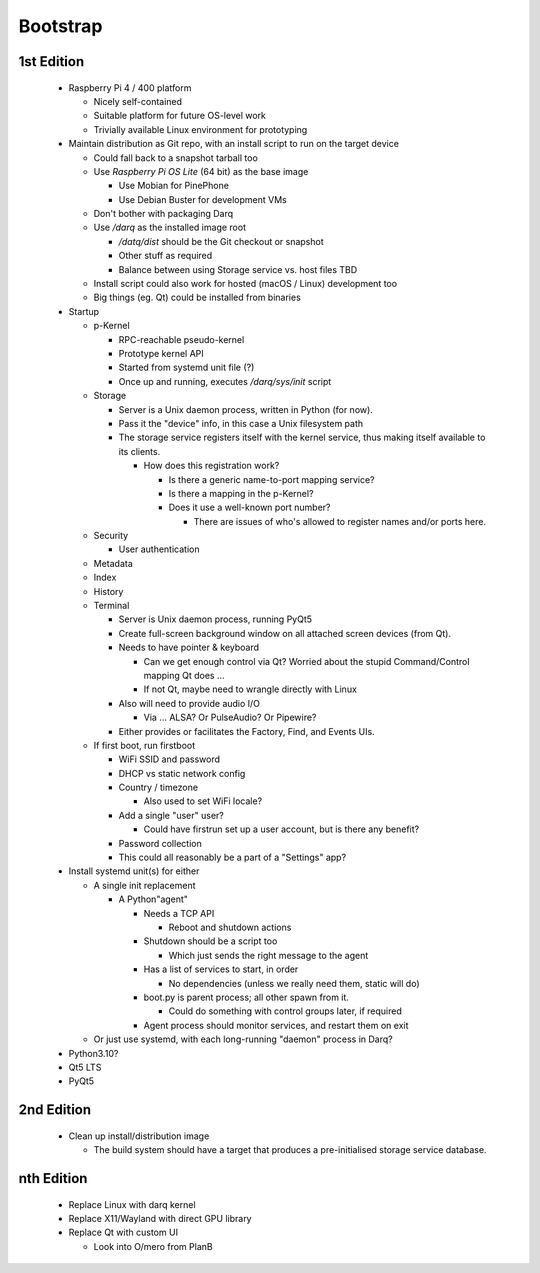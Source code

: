 Bootstrap
=========

1st Edition
-----------

 * Raspberry Pi 4 / 400 platform

   * Nicely self-contained
   * Suitable platform for future OS-level work
   * Trivially available Linux environment for prototyping

 * Maintain distribution as Git repo, with an install script to run on
   the target device

   * Could fall back to a snapshot tarball too
   * Use *Raspberry Pi OS Lite* (64 bit) as the base image

     * Use Mobian for PinePhone
     * Use Debian Buster for development VMs

   * Don't bother with packaging Darq
   * Use `/darq` as the installed image root

     * `/datq/dist` should be the Git checkout or snapshot
     * Other stuff as required
     * Balance between using Storage service vs. host files TBD

   * Install script could also work for hosted (macOS / Linux)
     development too
   * Big things (eg. Qt) could be installed from binaries

 * Startup

   * p-Kernel

     * RPC-reachable pseudo-kernel
     * Prototype kernel API
     * Started from systemd unit file (?)
     * Once up and running, executes `/darq/sys/init` script

   * Storage

     * Server is a Unix daemon process, written in Python (for now).
     * Pass it the "device" info, in this case a Unix filesystem path
     * The storage service registers itself with the kernel service, thus
       making itself available to its clients.

       * How does this registration work?

         * Is there a generic name-to-port mapping service?
         * Is there a mapping in the p-Kernel?
         * Does it use a well-known port number?

           * There are issues of who's allowed to register names
             and/or ports here.

   * Security

     * User authentication

   * Metadata
   * Index
   * History
   * Terminal

     * Server is Unix daemon process, running PyQt5
     * Create full-screen background window on all attached screen
       devices (from Qt).
     * Needs to have pointer & keyboard

       * Can we get enough control via Qt?  Worried about the stupid
         Command/Control mapping Qt does ...
       * If not Qt, maybe need to wrangle directly with Linux

     * Also will need to provide audio I/O

       * Via ... ALSA?  Or PulseAudio?  Or Pipewire?

     * Either provides or facilitates the Factory, Find, and Events
       UIs.

   * If first boot, run firstboot

     * WiFi SSID and password
     * DHCP vs static network config
     * Country / timezone

       * Also used to set WiFi locale?

     * Add a single "user" user?

       * Could have firstrun set up a user account, but is there any
         benefit?

     * Password collection
     * This could all reasonably be a part of a "Settings" app?

 * Install systemd unit(s) for either

   * A single init replacement

     * A Python"agent"

       * Needs a TCP API

         * Reboot and shutdown actions

       * Shutdown should be a script too

         * Which just sends the right message to the agent

       * Has a list of services to start, in order

         * No dependencies (unless we really need them, static will
           do)

       * boot.py is parent process; all other spawn from it.

         * Could do something with control groups later, if required

       * Agent process should monitor services, and restart them on
         exit

   * Or just use systemd, with each long-running "daemon" process in
     Darq?

 * Python3.10?
 * Qt5 LTS
 * PyQt5


2nd Edition
-----------

 * Clean up install/distribution image

   * The build system should have a target that produces a
     pre-initialised storage service database.


nth Edition
-----------

 * Replace Linux with darq kernel

 * Replace X11/Wayland with direct GPU library
 * Replace Qt with custom UI

   * Look into O/mero from PlanB
